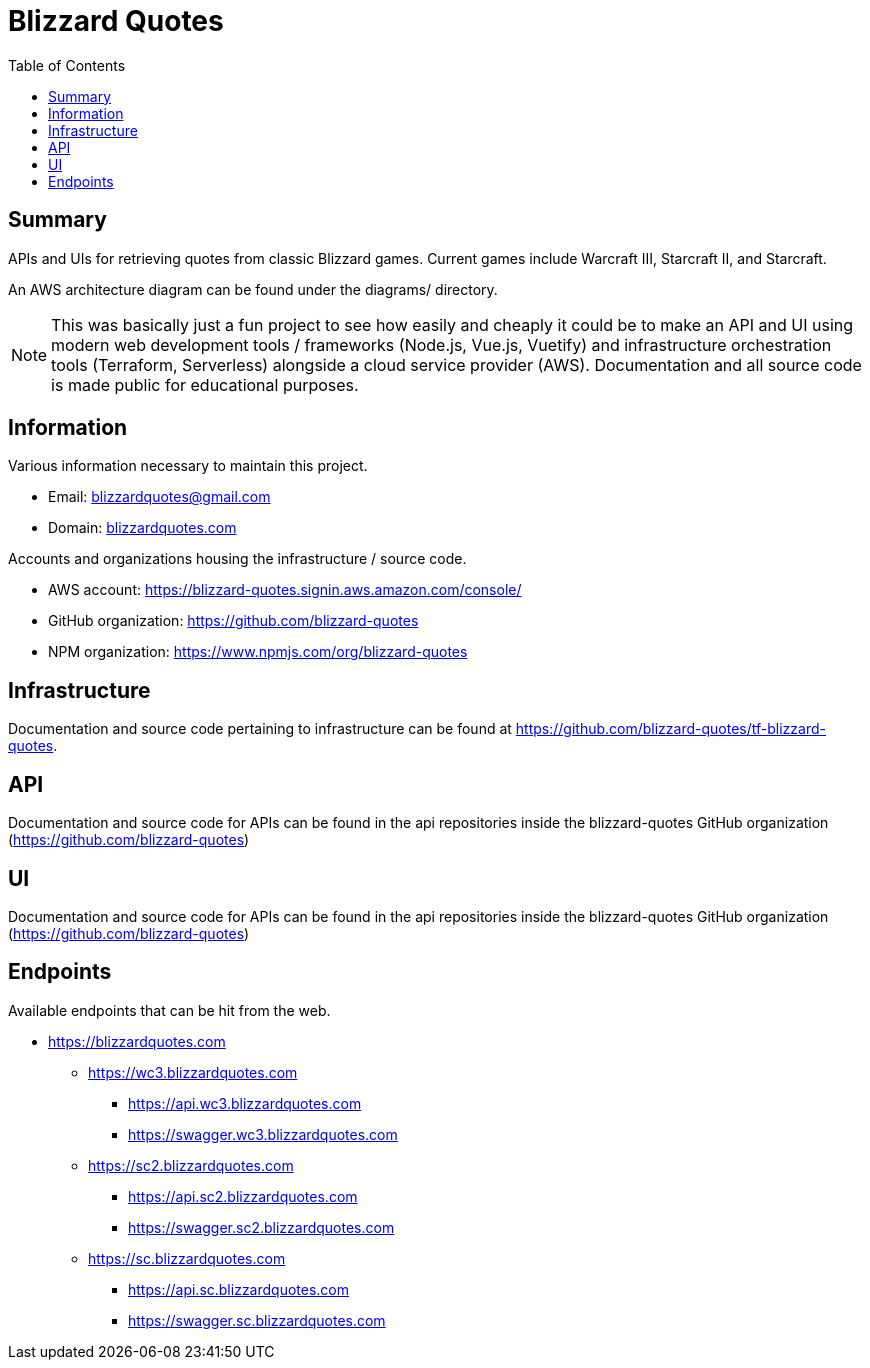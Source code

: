 = Blizzard Quotes
:toc:

== Summary

APIs and UIs for retrieving quotes from classic Blizzard games. 
Current games include Warcraft III, Starcraft II, and Starcraft.

An AWS architecture diagram can be found under the diagrams/ directory.

NOTE: This was basically just a fun project to see how easily and cheaply 
it could be to make an API and UI using modern web development tools / frameworks 
(Node.js, Vue.js, Vuetify) and infrastructure orchestration tools (Terraform, Serverless) 
alongside a cloud service provider (AWS).
Documentation and all source code is made public for educational purposes.

== Information

Various information necessary to maintain this project.

* Email: blizzardquotes@gmail.com
* Domain: link:blizzardquotes.com[]

Accounts and organizations housing the infrastructure / source code.

* AWS account: https://blizzard-quotes.signin.aws.amazon.com/console/
* GitHub organization: https://github.com/blizzard-quotes
* NPM organization: https://www.npmjs.com/org/blizzard-quotes

== Infrastructure

Documentation and source code pertaining to infrastructure 
can be found at https://github.com/blizzard-quotes/tf-blizzard-quotes.

== API

Documentation and source code for APIs can be found in the api repositories
inside the blizzard-quotes GitHub organization 
(https://github.com/blizzard-quotes)

== UI

Documentation and source code for APIs can be found in the api repositories
inside the blizzard-quotes GitHub organization 
(https://github.com/blizzard-quotes)

== Endpoints

Available endpoints that can be hit from the web.

* https://blizzardquotes.com
** https://wc3.blizzardquotes.com
*** https://api.wc3.blizzardquotes.com
*** https://swagger.wc3.blizzardquotes.com
** https://sc2.blizzardquotes.com
*** https://api.sc2.blizzardquotes.com
*** https://swagger.sc2.blizzardquotes.com
** https://sc.blizzardquotes.com
*** https://api.sc.blizzardquotes.com
*** https://swagger.sc.blizzardquotes.com
